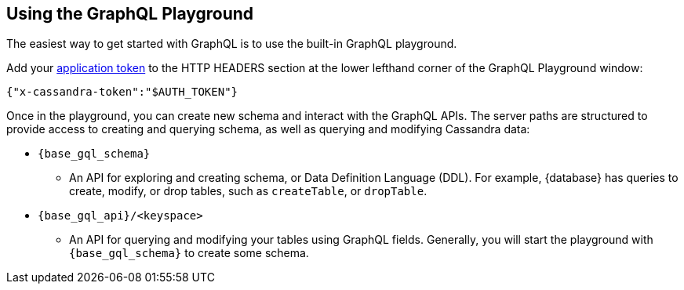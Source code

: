 == Using the GraphQL Playground

The easiest way to get started with GraphQL is to use the built-in GraphQL playground.
ifeval::["{product}" == "Astra DB for DSE"]
In {database}, go to the Connect tab for your database, choose GraphQL under the
`Connect using an API` and you'll see instructions for accessing the playground.
The GraphQL playground launches the url:
`{base_graphql_url}/api/playground`
in your browser.
endif::[]
ifeval::["{product}" == "Stargate"]
In {database}, go to your browser and launch the url:
`{base_graphql_url}/playground`
endif::[]

Add your xref:manage:org/managing-org.adoc#managing-application-tokens[application token] to the HTTP HEADERS
section at the lower lefthand corner of the GraphQL Playground window:
[source, plaintext, sub="attributes+"]
----
{"x-cassandra-token":"$AUTH_TOKEN"}
----

Once in the playground, you can create new schema and interact with the
GraphQL APIs. The server paths are structured to provide access to creating and
querying schema, as well as querying and modifying Cassandra data:

* `{base_gql_schema}`
** An API for exploring and creating schema, or Data Definition Language (DDL).
For example, {database} has queries to create, modify, or drop tables,
such as `createTable`, or `dropTable`.
* `{base_gql_api}/<keyspace>`
** An API for querying and modifying your tables using GraphQL fields.
Generally, you will start the playground with `{base_gql_schema}` to create some schema.